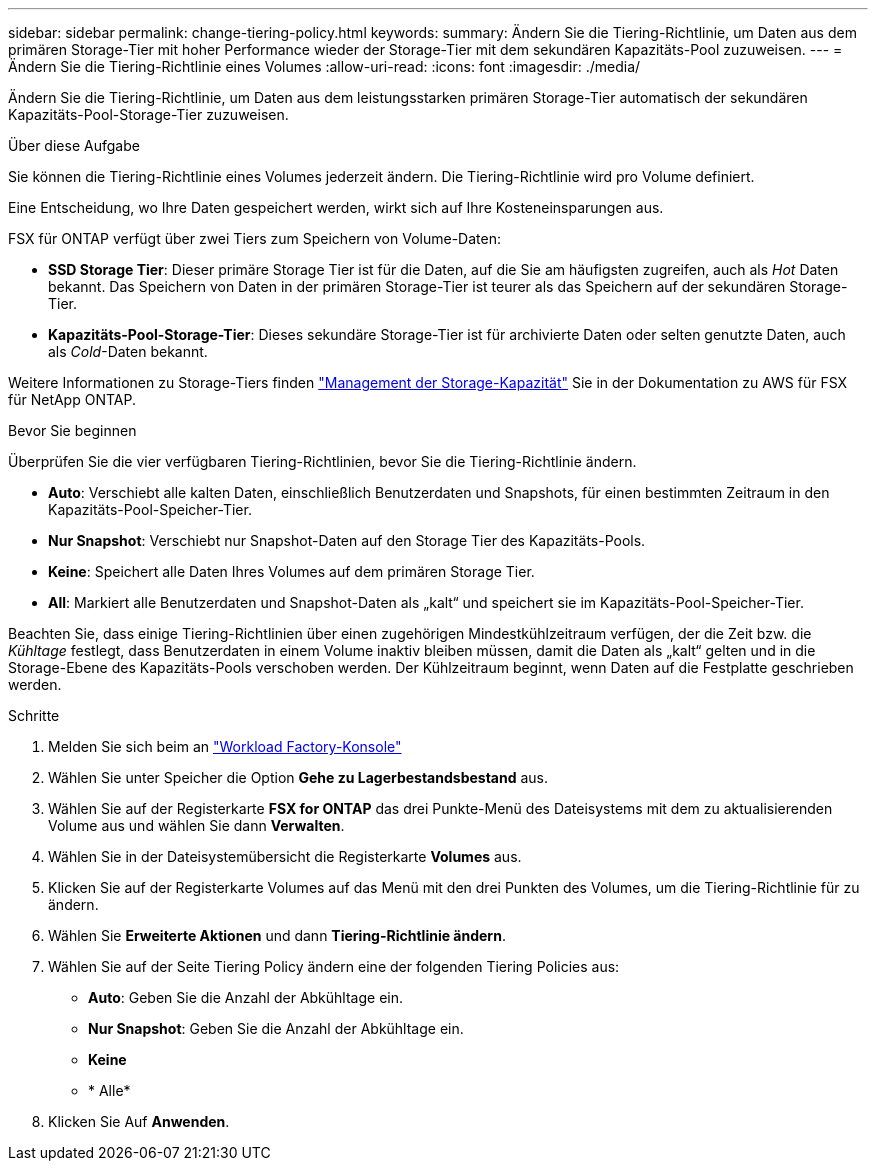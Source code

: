---
sidebar: sidebar 
permalink: change-tiering-policy.html 
keywords:  
summary: Ändern Sie die Tiering-Richtlinie, um Daten aus dem primären Storage-Tier mit hoher Performance wieder der Storage-Tier mit dem sekundären Kapazitäts-Pool zuzuweisen. 
---
= Ändern Sie die Tiering-Richtlinie eines Volumes
:allow-uri-read: 
:icons: font
:imagesdir: ./media/


[role="lead"]
Ändern Sie die Tiering-Richtlinie, um Daten aus dem leistungsstarken primären Storage-Tier automatisch der sekundären Kapazitäts-Pool-Storage-Tier zuzuweisen.

.Über diese Aufgabe
Sie können die Tiering-Richtlinie eines Volumes jederzeit ändern. Die Tiering-Richtlinie wird pro Volume definiert.

Eine Entscheidung, wo Ihre Daten gespeichert werden, wirkt sich auf Ihre Kosteneinsparungen aus.

FSX für ONTAP verfügt über zwei Tiers zum Speichern von Volume-Daten:

* *SSD Storage Tier*: Dieser primäre Storage Tier ist für die Daten, auf die Sie am häufigsten zugreifen, auch als _Hot_ Daten bekannt. Das Speichern von Daten in der primären Storage-Tier ist teurer als das Speichern auf der sekundären Storage-Tier.
* *Kapazitäts-Pool-Storage-Tier*: Dieses sekundäre Storage-Tier ist für archivierte Daten oder selten genutzte Daten, auch als _Cold_-Daten bekannt.


Weitere Informationen zu Storage-Tiers finden link:https://docs.aws.amazon.com/fsx/latest/ONTAPGuide/managing-storage-capacity.html#storage-tiers["Management der Storage-Kapazität"^] Sie in der Dokumentation zu AWS für FSX für NetApp ONTAP.

.Bevor Sie beginnen
Überprüfen Sie die vier verfügbaren Tiering-Richtlinien, bevor Sie die Tiering-Richtlinie ändern.

* *Auto*: Verschiebt alle kalten Daten, einschließlich Benutzerdaten und Snapshots, für einen bestimmten Zeitraum in den Kapazitäts-Pool-Speicher-Tier.
* *Nur Snapshot*: Verschiebt nur Snapshot-Daten auf den Storage Tier des Kapazitäts-Pools.
* *Keine*: Speichert alle Daten Ihres Volumes auf dem primären Storage Tier.
* *All*: Markiert alle Benutzerdaten und Snapshot-Daten als „kalt“ und speichert sie im Kapazitäts-Pool-Speicher-Tier.


Beachten Sie, dass einige Tiering-Richtlinien über einen zugehörigen Mindestkühlzeitraum verfügen, der die Zeit bzw. die _Kühltage_ festlegt, dass Benutzerdaten in einem Volume inaktiv bleiben müssen, damit die Daten als „kalt“ gelten und in die Storage-Ebene des Kapazitäts-Pools verschoben werden. Der Kühlzeitraum beginnt, wenn Daten auf die Festplatte geschrieben werden.

.Schritte
. Melden Sie sich beim an link:https://console.workloads.netapp.com/["Workload Factory-Konsole"^]
. Wählen Sie unter Speicher die Option *Gehe zu Lagerbestandsbestand* aus.
. Wählen Sie auf der Registerkarte *FSX for ONTAP* das drei Punkte-Menü des Dateisystems mit dem zu aktualisierenden Volume aus und wählen Sie dann *Verwalten*.
. Wählen Sie in der Dateisystemübersicht die Registerkarte *Volumes* aus.
. Klicken Sie auf der Registerkarte Volumes auf das Menü mit den drei Punkten des Volumes, um die Tiering-Richtlinie für zu ändern.
. Wählen Sie *Erweiterte Aktionen* und dann *Tiering-Richtlinie ändern*.
. Wählen Sie auf der Seite Tiering Policy ändern eine der folgenden Tiering Policies aus:
+
** *Auto*: Geben Sie die Anzahl der Abkühltage ein.
** *Nur Snapshot*: Geben Sie die Anzahl der Abkühltage ein.
** *Keine*
** * Alle*


. Klicken Sie Auf *Anwenden*.

